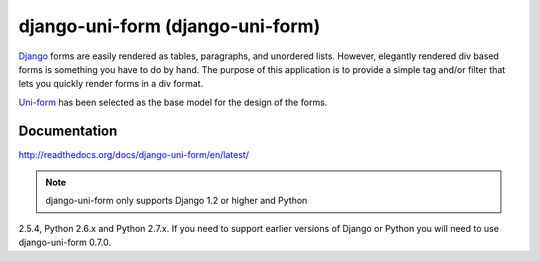 =====================================
django-uni-form (django-uni-form)
=====================================

Django_ forms are easily rendered as tables,
paragraphs, and unordered lists. However, elegantly rendered div based forms
is something you have to do by hand. The purpose of this application is to
provide a simple tag and/or filter that lets you quickly render forms in a div
format.

`Uni-form`_ has been selected as the base model for the design of the forms.

Documentation
=============

http://readthedocs.org/docs/django-uni-form/en/latest/

.. note:: django-uni-form only supports Django 1.2 or higher and Python
2.5.4, Python 2.6.x and Python 2.7.x. If you need to support earlier versions
of Django or Python you will need to use django-uni-form 0.7.0.


.. _`Uni-form`: http://sprawsm.com/uni-form
.. _Django: http://djangoproject.com



